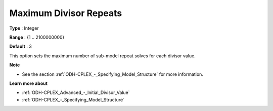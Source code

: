 .. _ODH-CPLEX_Advanced_-_Maximum_Divisor_Repeats:


Maximum Divisor Repeats
=======================



**Type** :	Integer	

**Range** :	{1 .. 2100000000}	

**Default** :	3



This option sets the maximum number of sub-model repeat solves for each divisor value.



**Note** 

*	See the section :ref:`ODH-CPLEX_-_Specifying_Model_Structure`  for more information.




**Learn more about** 

*	:ref:`ODH-CPLEX_Advanced_-_Initial_Divisor_Value`  
*	:ref:`ODH-CPLEX_-_Specifying_Model_Structure` 



